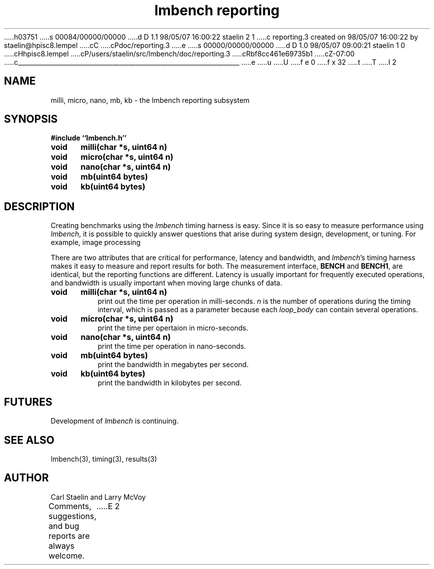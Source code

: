 h03751
s 00084/00000/00000
d D 1.1 98/05/07 16:00:22 staelin 2 1
c reporting.3 created on 98/05/07 16:00:22 by staelin@hpisc8.lempel
cC
cPdoc/reporting.3
e
s 00000/00000/00000
d D 1.0 98/05/07 09:00:21 staelin 1 0
cHhpisc8.lempel
cP/users/staelin/src/lmbench/doc/reporting.3
cRbf8cc461e69735b1
cZ-07:00
c______________________________________________________________________
e
u
U
f e 0
f x 32
t
T
I 2
.\"
.\" @(#)lmbench.man	2.0 98/04/24
.\"
.\"   lmbench - benchmarking toolbox
.\"
.\"   Copyright (C) 1998  Carl Staelin and Larry McVoy
.\"   E-mail: staelin@hpl.hp.com
.\"
.TH "lmbench reporting" 3 "$Date:" "(c)1998 Larry McVoy" "LMBENCH"

.SH "NAME"
milli, micro, nano, mb, kb \- the lmbench reporting subsystem

.SH "SYNOPSIS"
.B "#include ``lmbench.h''"
.LP
.B "void	milli(char *s, uint64 n)"
.LP
.B "void	micro(char *s, uint64 n)"
.LP
.B "void	nano(char *s, uint64 n)"
.LP
.B "void	mb(uint64 bytes)"
.LP
.B "void	kb(uint64 bytes)"

.SH "DESCRIPTION"
Creating benchmarks using the 
.I lmbench 
timing harness is easy.
Since it is so easy to measure performance using 
.IR lmbench , 
it is possible to quickly answer questions that arise during system
design, development, or tuning.  For example, image processing 
.LP
There are two attributes that are critical for performance, latency 
and bandwidth, and 
.IR lmbench 's 
timing harness makes it easy to measure and report results for both.  
The measurement interface, 
.B BENCH 
and 
.BR BENCH1 , 
are identical, but the reporting functions are different.
Latency is usually important for frequently executed operations, and
bandwidth is usually important when moving large chunks of data.

.TP
.B "void	milli(char *s, uint64 n)"
print out the time per operation in milli-seconds.  
.I n 
is the number of operations during the timing interval, which is passed 
as a parameter because each
.I loop_body
can contain several operations.

.TP
.B "void	micro(char *s, uint64 n)"
print the time per opertaion in micro-seconds.

.TP
.B "void	nano(char *s, uint64 n)"
print the time per operation in nano-seconds.

.TP
.B "void	mb(uint64 bytes)"
print the bandwidth in megabytes per second.

.TP
.B "void	kb(uint64 bytes)"
print the bandwidth in kilobytes per second.

.SH "FUTURES"
Development of 
.I lmbench 
is continuing.  

.SH "SEE ALSO"
lmbench(3), timing(3), results(3)

.SH "AUTHOR"
Carl Staelin and Larry McVoy
.PP
Comments, suggestions, and bug reports are always welcome.
E 2
